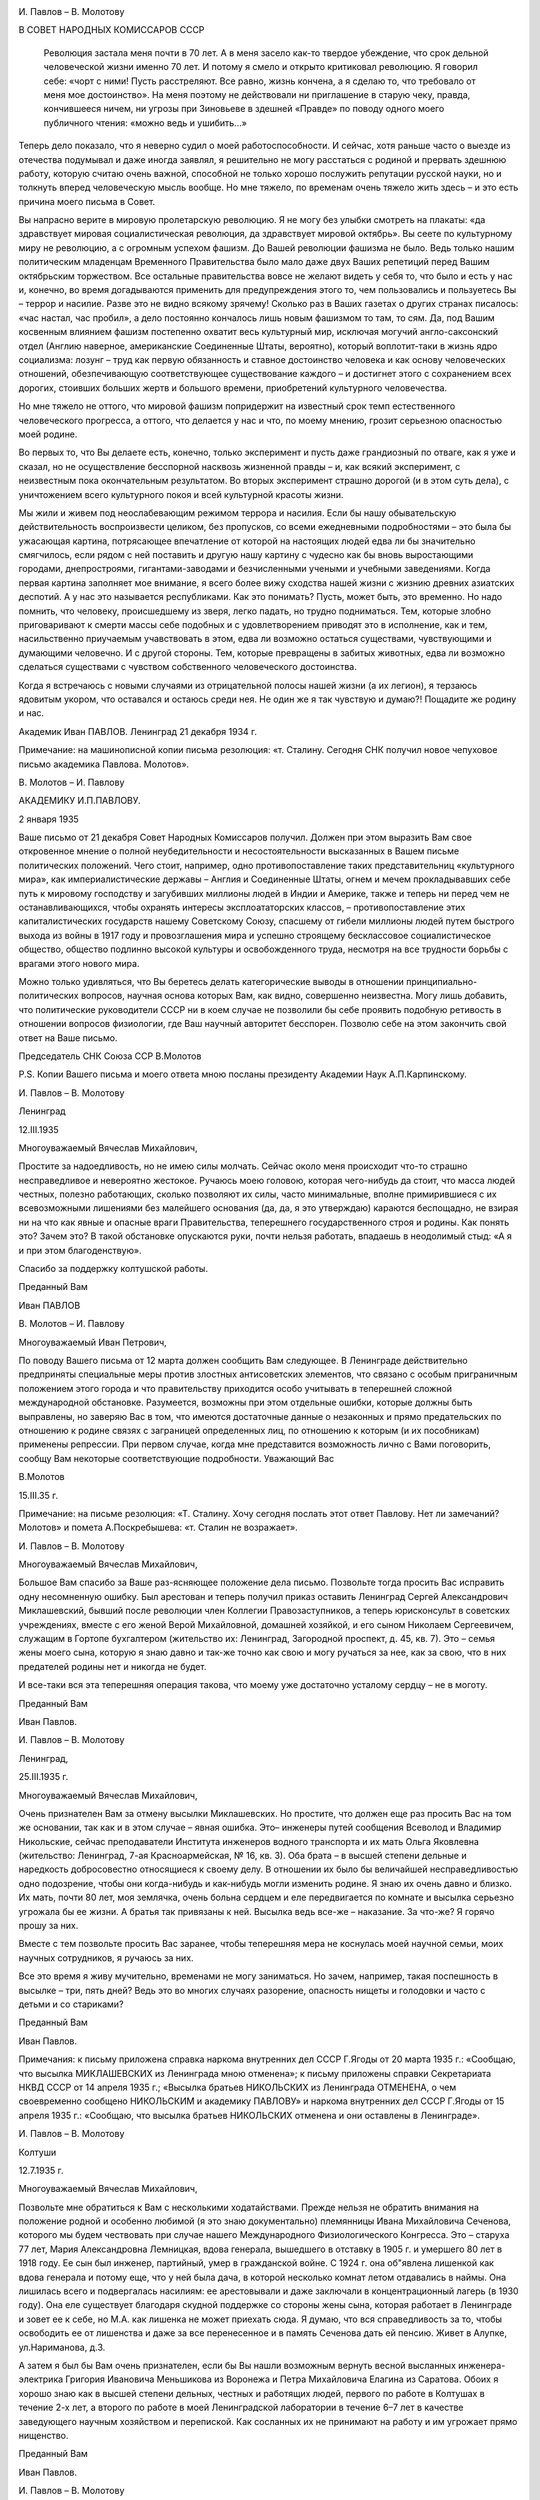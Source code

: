 .. title: Переписка И.П. Павлова и В.М. Молотова в 1934 — 1935 году
.. slug: Pavlov_Correspondence_Pavlov_and_Molotov_1934-1935
.. date: 2018-04-2 10:02:00 UTC
.. tags: Наука, Политика
.. category: Научные статьи
.. link: 
.. description: Лекция И.П. Павлова
.. type: rst

.. image :: /galleries/Pavlov/Ivan-Pavlov.png


.. TEASER_END

И. Павлов – В. Молотову

В СОВЕТ НАРОДНЫХ КОМИССАРОВ СССР

 Революция застала меня почти в 70 лет. А в меня засело как-то твердое убеждение, что срок дельной человеческой жизни именно 70 лет. И потому я смело и открыто критиковал революцию. Я говорил себе: «чорт с ними! Пусть расстреляют. Все равно, жизнь кончена, а я сделаю то, что требовало от меня мое достоинство». На меня поэтому не действовали ни приглашение в старую чеку, правда, кончившееся ничем, ни угрозы при Зиновьеве в здешней «Правде» по поводу одного моего публичного чтения: «можно ведь и ушибить...»

Теперь дело показало, что я неверно судил о моей работоспособности. И сейчас, хотя раньше часто о выезде из отечества подумывал и даже иногда заявлял, я решительно не могу расстаться с родиной и прервать здешнюю работу, которую считаю очень важной, способной не только хорошо послужить репутации русской науки, но и толкнуть вперед человеческую мысль вообще. Но мне тяжело, по временам очень тяжело жить здесь – и это есть причина моего письма в Совет.

Вы напрасно верите в мировую пролетарскую революцию. Я не могу без улыбки смотреть на плакаты: «да здравствует мировая социалистическая революция, да здравствует мировой октябрь». Вы сеете по культурному миру не революцию, а с огромным успехом фашизм. До Вашей революции фашизма не было. Ведь только нашим политическим младенцам Временного Правительства было мало даже двух Ваших репетиций перед Вашим октябрьским торжеством. Все остальные правительства вовсе не желают видеть у себя то, что было и есть у нас и, конечно, во время догадываются применить для предупреждения этого то, чем пользовались и пользуетесь Вы – террор и насилие. Разве это не видно всякому зрячему! Сколько раз в Ваших газетах о других странах писалось: «час настал, час пробил», а дело постоянно кончалось лишь новым фашизмом то там, то сям. Да, под Вашим косвенным влиянием фашизм постепенно охватит весь культурный мир, исключая могучий англо-саксонский отдел (Англию наверное, американские Соединенные Штаты, вероятно), который воплотит-таки в жизнь ядро социализма: лозунг – труд как первую обязанность и ставное достоинство человека и как основу человеческих отношений, обезпечивающую соответствующее существование каждого – и достигнет этого с сохранением всех дорогих, стоивших больших жертв и большого времени, приобретений культурного человечества.

Но мне тяжело не оттого, что мировой фашизм попридержит на известный срок темп естественного человеческого прогресса, а оттого, что делается у нас и что, по моему мнению, грозит серьезною опасностью моей родине.

Во первых то, что Вы делаете есть, конечно, только эксперимент и пусть даже грандиозный по отваге, как я уже и сказал, но не осуществление бесспорной насквозь жизненной правды – и, как всякий эксперимент, с неизвестным пока окончательным результатом. Во вторых эксперимент страшно дорогой (и в этом суть дела), с уничтожением всего культурного покоя и всей культурной красоты жизни.

Мы жили и живем под неослабевающим режимом террора и насилия. Если бы нашу обывательскую действительность воспроизвести целиком, без пропусков, со всеми ежедневными подробностями – это была бы ужасающая картина, потрясающее впечатление от которой на настоящих людей едва ли бы значительно смягчилось, если рядом с ней поставить и другую нашу картину с чудесно как бы вновь выростающими городами, днепростроями, гигантами-заводами и безчисленными учеными и учебными заведениями. Когда первая картина заполняет мое внимание, я всего более вижу сходства нашей жизни с жизнию древних азиатских деспотий. А у нас это называется республиками. Как это понимать? Пусть, может быть, это временно. Но надо помнить, что человеку, происшедшему из зверя, легко падать, но трудно подниматься. Тем, которые злобно приговаривают к смерти массы себе подобных и с удовлетворением приводят это в исполнение, как и тем, насильственно приучаемым учавствовать в этом, едва ли возможно остаться существами, чувствующими и думающими человечно. И с другой стороны. Тем, которые превращены в забитых животных, едва ли возможно сделаться существами с чувством собственного человеческого достоинства.

Когда я встречаюсь с новыми случаями из отрицательной полосы нашей жизни (а их легион), я терзаюсь ядовитым укором, что оставался и остаюсь среди нея. Не один же я так чувствую и думаю?! Пощадите же родину и нас.

Академик Иван ПАВЛОВ. Ленинград 21 декабря 1934 г.

Примечание: на машинописной копии письма резолюция: «т. Сталину. Сегодня СНК получил новое чепуховое письмо академика Павлова. Молотов».

 

В. Молотов – И. Павлову

АКАДЕМИКУ И.П.ПАВЛОВУ.

2 января 1935

 

Ваше письмо от 21 декабря Совет Народных Комиссаров получил. Должен при этом выразить Вам свое откровенное мнение о полной неубедительности и несостоятельности высказанных в Вашем письме политических положений. Чего стоит, например, одно противопоставление таких представительниц «культурного мира», как империалистические державы – Англия и Соединенные Штаты, огнем и мечем прокладывавших себе путь к мировому господству и загубивших миллионы людей в Индии и Америке, также и теперь ни перед чем не останавливающихся, чтобы охранять интересы эксплоататорских классов, – противопоставление этих капиталистических государств нашему Советскому Союзу, спасшему от гибели миллионы людей путем быстрого выхода из войны в 1917 году и провозглашения мира и успешно строящему бесклассовое социалистическое общество, общество подлинно высокой культуры и освобожденного труда, несмотря на все трудности борьбы с врагами этого нового мира.

Можно только удивляться, что Вы беретесь делать категорические выводы в отношении принципиально-политических вопросов, научная основа которых Вам, как видно, совершенно неизвестна. Могу лишь добавить, что политические руководители СССР ни в коем случае не позволили бы себе проявить подобную ретивость в отношении вопросов физиологии, где Ваш научный авторитет бесспорен. Позволю себе на этом закончить свой ответ на Ваше письмо.

Председатель СНК Союза ССР                    В.Молотов

Р.S. Копии Вашего письма и моего ответа мною посланы президенту Академии Наук А.П.Карпинскому.

И. Павлов – В. Молотову

Ленинград

12.III.1935

 

Многоуважаемый Вячеслав Михайлович,

Простите за надоедливость, но не имею силы молчать. Сейчас около меня происходит что-то страшно несправедливое и невероятно жестокое. Ручаюсь моею головою, которая чего-нибудь да стоит, что масса людей честных, полезно работающих, сколько позволяют их силы, часто минимальные, вполне примирившиеся с их всевозможными лишениями без малейшего основания (да, да, я это утверждаю) караются беспощадно, не взирая ни на что как явные и опасные враги Правительства, теперешнего государственного строя и родины. Как понять это? Зачем это? В такой обстановке опускаются руки, почти нельзя работать, впадаешь в неодолимый стыд: «А я и при этом благоденствую».

Спасибо за поддержку колтушской работы.

Преданный Вам

Иван ПАВЛОВ

В. Молотов – И. Павлову

Многоуважаемый Иван Петрович,

По поводу Вашего письма от 12 марта должен сообщить Вам следующее. В Ленинграде действительно предприняты специальные меры против злостных антисоветских элементов, что связано с особым приграничным положением этого города и что правительству приходится особо учитывать в теперешней сложной международной обстановке. Разумеется, возможны при этом отдельные ошибки, которые должны быть выправлены, но заверяю Вас в том, что имеются достаточные данные о незаконных и прямо предательских по отношению к родине связях с заграницей определенных лиц, по отношению к которым (и их пособникам) применены репрессии. При первом случае, когда мне представится возможность лично с Вами поговорить, сообщу Вам некоторые соответствующие подробности. Уважающий Вас

В.Молотов

15.III.35 г.

Примечание: на письме резолюция: «Т. Сталину. Хочу сегодня послать этот ответ Павлову. Нет ли замечаний? Молотов» и помета А.Поскребышева: «т. Сталин не возражает».

И. Павлов – В. Молотову

 

Многоуважаемый Вячеслав Михайлович,

Большое Вам спасибо за Ваше раз-ясняющее положение дела письмо. Позвольте тогда просить Вас исправить одну несомненную ошибку. Был арестован и теперь получил приказ оставить Ленинград Сергей Александрович Миклашевский, бывший после революции член Коллегии Правозаступников, а теперь юрисконсульт в советских учреждениях, вместе с его женой Верой Михайловной, домашней хозяйкой, и его сыном Николаем Сергеевичем, служащим в Гортопе бухгалтером (жительство их: Ленинград, Загородной проспект, д. 45, кв. 7). Это – семья жены моего сына, которую я знаю давно и так-же точно как свою и могу ручаться за нее, как за свою, что в них предателей родины нет и никогда не будет.

И все-таки вся эта теперешняя операция такова, что моему уже достаточно усталому сердцу – не в моготу.

Преданный Вам

Иван Павлов.

И. Павлов – В. Молотову

Ленинград,

25.III.1935 г.

 

Многоуважаемый Вячеслав Михайлович,

Очень признателен Вам за отмену высылки Миклашевских. Но простите, что должен еще раз просить Вас на том же основании, так как и в этом случае – явная ошибка. Это– инженеры путей сообщения Всеволод и Владимир Никольские, сейчас преподаватели Института инженеров водного транспорта и их мать Ольга Яковлевна (жительство: Ленинград, 7-ая Красноармейская, № 16, кв. 3). Оба брата – в высшей степени дельные и наредкость добросовестно относящиеся к своему делу. В отношении их было бы величайшей несправедливостью одно подозрение, чтобы они когда-нибудь и как-нибудь могли изменить родине. Я знаю их очень давно и близко. Их мать, почти 80 лет, моя землячка, очень больна сердцем и еле передвигается по комнате и высылка серьезно угрожала бы ее жизни. А братья так привязаны к ней. Высылка ведь все-же – наказание. За что-же? Я горячо прошу за них.

Вместе с тем позвольте просить Вас заранее, чтобы теперешняя мера не коснулась моей научной семьи, моих научных сотрудников, я ручаюсь за них.

Все это время я живу мучительно, временами не могу заниматься. Но зачем, например, такая поспешность в высылке – три, пять дней? Ведь это во многих случаях разорение, опасность нищеты и голодовки и часто с детьми и со стариками?

Преданный Вам

Иван Павлов.

Примечания: к письму приложена справка наркома внутренних дел СССР Г.Ягоды от 20 марта 1935 г.: «Сообщаю, что высылка МИКЛАШЕВСКИХ из Ленинграда мною отменена»; к письму приложены справки Секретариата НКВД СССР от 14 апреля 1935 г.; «Высылка братьев НИКОЛЬСКИХ из Ленинграда ОТМЕНЕНА, о чем своевременно сообщено НИКОЛЬСКИМ и академику ПАВЛОВУ» и наркома внутренних дел СССР Г.Ягоды от 15 апреля 1935 г.: «Сообщаю, что высылка братьев НИКОЛЬСКИХ отменена и они оставлены в Ленинграде».

И. Павлов – В. Молотову

Колтуши

12.7.1935 г.

 

Многоуважаемый Вячеслав Михайлович,

Позвольте мне обратиться к Вам с несколькими ходатайствами. Прежде нельзя не обратить внимания на положение родной и особенно любимой (я это знаю документально) племянницы Ивана Михайловича Сеченова, которого мы будем чествовать при случае нашего Международного Физиологического Конгресса. Это – старуха 77 лет, Мария Александровна Лемницкая, вдова генерала, вышедшего в отставку в 1905 г. и умершего 80 лет в 1918 году. Ее сын был инженер, партийный, умер в гражданской войне. С 1924 г. она об"явлена лишенкой как вдова генерала и потому еще, что у ней была дача, в которой несколько комнат летом отдавались в наймы. Она лишилась всего и подвергалась насилиям: ее арестовывали и даже заключали в концентрационный лагерь (в 1930 году). Она еле существует благодаря скудной поддержке со стороны жены сына, которая работает в Ленинграде и зовет ее к себе, но М.А. как лишенка не может приехать сюда. Я думаю, что вся справедливость за то, чтобы освободить ее от лишенства и даже за все перенесенное и в память Сеченова дать ей пенсию. Живет в Алупке, ул.Нариманова, д.3.

А затем я был бы Вам очень признателен, если бы Вы нашли возможным вернуть весной высланных инженера-электрика Григория Ивановича Меньшикова из Воронежа и Петра Михайловича Елагина из Саратова. Обоих я хорошо знаю как в высшей степени дельных, честных и работящих людей, первого по работе в Колтушах в течение 2-х лет, а второго по работе в моей Ленинградской лаборатории в течение 6–7 лет в качестве заведующего научным хозяйством и перепиской. Как сосланных их не принимают на работу и им угрожает прямо нищенство.

Преданный Вам

Иван Павлов.

И. Павлов – В. Молотову

8.12.1935

 

Глубокоуважаемый Вячеслав Михайлович!

Позвольте мне еще раз обратиться к Вам с просьбой об освобождении от наказания и о возвращении в родной им Ленинград очень немногих из большой группы без вины виноватых, немногих потому, что этих я знаю давно, даже очень давно, и хорошо знаю. Это – высланные весной. Они ни в каком отношении и ни малейше не были вредными нынешнему нашему режиму и, честно работая, следовательно были полезными. А в ссылке, как штемпелеванные правительством, не могут найдти себе какой-либо работы и почти, или совсем нищенствуют. И это – семейные люди и с детьми. Вот за кого я прошу. 1) Нина Эрнестовна Вальдгауер с 12-летней учащейся дочерью, вдова археолога, заведовавшего античным отделом Эрмитажа, умершего в начале этого года и похороненного на государственный счет, сама преподавательница немецкого языка в технических заведениях, выслана в Астрахань (Рождественский бугор, улица Калинина, д. № 39). 2) Николай Владимирович Фольборт с женой и учащейся дочерью, служил бухгалтером и преподавал немецкий язык. Выслан в село Урицкое в 125 к. от Кустаная, где нет ни работы, ни возможности дочери учиться, ни врачебной помощи, и 3) Александр Николаевич Зотов и жена его Валентина Павловна, урожд. Адлерберг с ребенком. А.Н. работал по счетоводству, В.П. занималась в моей лаборатории, была ассистентом при физиологической кафедре здешнего Ветеринарного Института и состояла в последнее время доцентом в Гос. Институте физической культуры им. Лесгафта. Выслана в г. Оренбург, Селивановский пер., 12.

Вместе с этой частной просьбой не могу умолчать о другой теперешней несправедливости, постоянно угнетающей мое настроение. Почему мое сословие (духовное, как оно называлось раньше), из которого я вышел, считается особенно преступным? Мало того, что сами служители церкви подвергаются незаслуженным наказаниям, их дети лишены общих прав, напр., не допускаются в высшие учебные заведения. Прежнее духовное сословие, как среднее во всех отношениях – одно из здоровых и сильных. Разве оно мало работало на общую культуру родины? Разве наши первые учители жизненной правды и прогресса, Белинский, Добролюбов, Чернышевский и другие не были из духовного сословия? Разве наше врачебное сословие до революции не состояло, вероятно, на 50 процентов из б. лиц духовного сословия? А разве их мало в области чистой науки? и т.д. Почему же все они причислены к какому-то типически-эксплоататорскому классу? Я – во-первых свободный мыслитель и рационалист чистой воды, а во-вторых никогда не был никаким эксплоататором – и, будучи продуктом моей первоначальной среды, я вспоминаю однако мою раннюю жизнь с чувством благодарности и за уроки детской жизни и за мое школьное образование.

О нашем государственном атеизме я считаю моим долгом говорить моему Правительству и потом, принципиально и пространно.

Прошу извинить меня, Вячеслав Михайлович, за уклонение от исполнения Вашего пожелания о докладе в Академии Наук. Сейчас мне было бы трудно его сделать вполне достойно, как того заслуживает дело.

Искренно преданный Вам          Ив.ПАВЛОВ.

Примечания: на письме пометка: «Снято две копии: 1 экз. послан т. Молотову, 2 – в дело, 23.1Х.58 г.». К письму приложена справка заместителя наркома внутренних дел СССР Я.Агранова от 16 августа 1935 г.: «12 июля 1935 г. академик Павлов в письме на Ваше имя ходатайствовал о разрешении проживать в Ленинграде М.А.ЛЕМНИЦКОЙ и возвращении в Ленинград высланных МЕНЬШИКОВА Г.И. и ЕЛАГИНА П.М. Сообщаю, что нами разрешено ЛЕМНИЦКОЙ проживание в Ленинграде, а в отношении МЕНЬШИКОВА и ЕЛАГИНА высылка отменена»; на машинописной копии письма резолюция: «Т. Сталину. Это письмо акад. Павлова. Намерен ответить ему по существу. В. Молотов».

В. Молотов – И. Павлову

Глубокоуважаемый Иван Петрович!

В связи с Вашим письмом от 8 декабря должен сказать следующее.

Вы пишете о нескольких лицах, высланных из Ленинграда и выражаете уверенность в том, что в указываемых Вами случаях, как и в ряде других, высылка незаслужена. Могу Вас заверить, что советские власти охотно исправят действительно допущенные на месте ошибки, и в отношении указываемых Вами лиц будет произведена надлежащая проверка. Но, с другой стороны, должен Вам прямо сказать, что в ряде случаев дело оказывается вовсе не таким простым и безобидным, как это иногда кажется на основе обычного житейского опыта, старых встреч, прежних знакомств и т.п. Мне во всяком случае не раз приходилось в этом убеждаться, особенно в сложной и богатой крутыми переменами политической обстановке нашего времени, – после более серьезной проверки отдельных случаев.

Теперь насчет ограничений в отношении детей лиц из духовенства. На это могу Вам ответить только одно: теперь, действительно, в этих ограничениях нет никакого смысла, кроме отрицательного. Они нужны были в свое время, а теперь подлежат безусловной отмене. Что же касается Белинского, Добролюбова и Чернышевского, то – независимо от того, из какого сословия вышли эти великие люди нашей страны, – никто так высоко и полно не ценит их в качестве движущей силы исторического прогресса, как большевики, которые хорошо знают, что без освоения великого наследства культуры нельзя построить новую, коммунистическую культуру человечества.

В отношении Вашего доклада в Академии Наук мне кажется ни у кого не может быть возражений против того, чтобы Вы сделали этот доклад после летнего отдыха, что, как мне говорили, соответствует Вашему желанию.

Прошу извинить за задержку моего ответа на Ваше письмо.

 

С искренним уважением к Вам       В.МОЛОТОВ.

Примечание: на копии письма резолюция В. Молотова: «Т. Сталину. Направляю тебе копию посланного 28.XII. мною Павлову ответа на его письмо. Молотов».